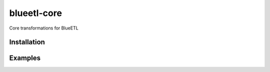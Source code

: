blueetl-core
============

Core transformations for BlueETL


Installation
------------

.. Replace this text by proper installation instructions.


Examples
--------

.. Provide here some examples on how this software can be used.